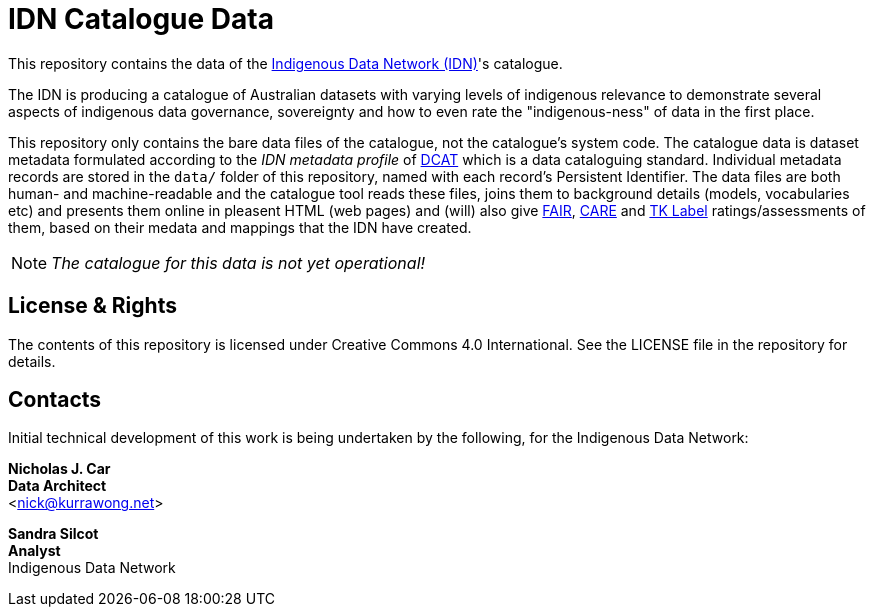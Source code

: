 = IDN Catalogue Data

This repository contains the data of the https://mspgh.unimelb.edu.au/centres-institutes/centre-for-health-equity/research-group/indigenous-data-network[Indigenous Data Network (IDN)]'s catalogue.

The IDN is producing a catalogue of Australian datasets with varying levels of indigenous relevance to demonstrate several aspects of indigenous data governance, sovereignty and how to even rate the "indigenous-ness" of data in the first place.

This repository only contains the bare data files of the catalogue, not the catalogue's system code. The catalogue data is dataset metadata formulated according to the _IDN metadata profile_ of https://www.w3.org/TR/vocab-dcat/[DCAT] which is a data cataloguing standard. Individual metadata records are stored in the `data/` folder of this repository, named with each record's Persistent Identifier. The data files are both human- and machine-readable and the catalogue tool reads these files, joins them to background details (models, vocabularies etc) and presents them online in pleasent HTML (web pages) and (will) also give https://force11.org/info/the-fair-data-principles/[FAIR], https://www.gida-global.org/care[CARE] and https://localcontexts.org/labels/traditional-knowledge-labels/[TK Label] ratings/assessments of them, based on their medata and mappings that the IDN have created.

NOTE: _The catalogue for this data is not yet operational!_


== License & Rights

The contents of this repository is licensed under Creative Commons 4.0 International. See the LICENSE file in the repository for details.


== Contacts

Initial technical development of this work is being undertaken by the following, for the Indigenous Data Network:

**Nicholas J. Car** +
*Data Architect* +
<nick@kurrawong.net>  

**Sandra Silcot** +
*Analyst* +
Indigenous Data Network +
